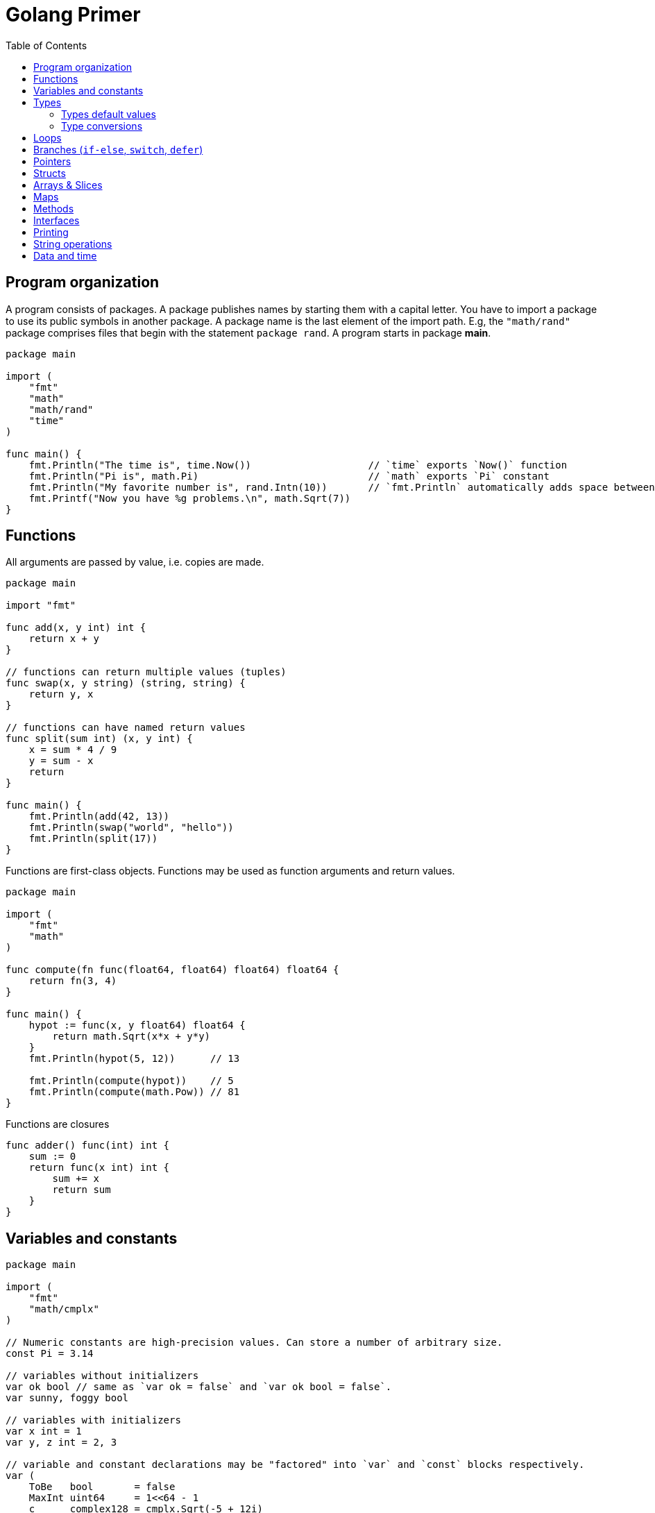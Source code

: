 = Golang Primer
:toc:
:toc-placement!:

toc::[]

[[program-organization]]
Program organization
--------------------

A program consists of packages. A package publishes names by starting
them with a capital letter. You have to import a package to use its
public symbols in another package. A package name is the last element of
the import path. E.g, the `"math/rand"` package comprises files that
begin with the statement `package rand`. A program starts in package
**main**.

[source,go]
----
package main

import (
    "fmt"
    "math"
    "math/rand"
    "time"
)

func main() {
    fmt.Println("The time is", time.Now())                    // `time` exports `Now()` function
    fmt.Println("Pi is", math.Pi)                             // `math` exports `Pi` constant
    fmt.Println("My favorite number is", rand.Intn(10))       // `fmt.Println` automatically adds space between arguments
    fmt.Printf("Now you have %g problems.\n", math.Sqrt(7))
}
----

[[functions]]
Functions
---------

All arguments are passed by value, i.e. copies are made.

[source,go]
----
package main

import "fmt"

func add(x, y int) int {
    return x + y
}

// functions can return multiple values (tuples)
func swap(x, y string) (string, string) {
    return y, x
}

// functions can have named return values
func split(sum int) (x, y int) {
    x = sum * 4 / 9
    y = sum - x
    return
}

func main() {
    fmt.Println(add(42, 13))
    fmt.Println(swap("world", "hello"))
    fmt.Println(split(17))
}
----

Functions are first-class objects. Functions may be used as function
arguments and return values.

[source,go]
----
package main

import (
    "fmt"
    "math"
)

func compute(fn func(float64, float64) float64) float64 {
    return fn(3, 4)
}

func main() {
    hypot := func(x, y float64) float64 {
        return math.Sqrt(x*x + y*y)
    }
    fmt.Println(hypot(5, 12))      // 13

    fmt.Println(compute(hypot))    // 5
    fmt.Println(compute(math.Pow)) // 81
}
----

Functions are closures

[source,go]
----
func adder() func(int) int {
    sum := 0
    return func(x int) int {
        sum += x
        return sum
    }
}
----

[[variables-and-constants]]
Variables and constants
-----------------------

[source,go]
----
package main

import (
    "fmt"
    "math/cmplx"
)

// Numeric constants are high-precision values. Can store a number of arbitrary size.
const Pi = 3.14

// variables without initializers
var ok bool // same as `var ok = false` and `var ok bool = false`.
var sunny, foggy bool

// variables with initializers
var x int = 1
var y, z int = 2, 3

// variable and constant declarations may be "factored" into `var` and `const` blocks respectively.
var (
    ToBe   bool       = false
    MaxInt uint64     = 1<<64 - 1
    c      complex128 = cmplx.Sqrt(-5 + 12i)
)

func main() {
    var f, n = false, "no!" // if initializers are present type can be deduced
    var i int // implicitly initialized to type's default value
    j := 3; // same as `var j = 3`, only allowed in function scope.
    const k = 4
    fmt.Println(f, n, i, j, k)
    fmt.Printf("Type: %T Value: %v\n", ToBe, ToBe)

    var s string
    fmt.Printf("%q\n", s)
}
----

[[types]]
Types
-----

Go's basic types are

....
bool (true - false)

string

int  int8  int16  int32  int64
uint uint8 uint16 uint32 uint64 uintptr

byte // alias for uint8

rune // alias for int32
     // represents a Unicode code point

float32 float64

complex64 complex128
....

The `int`, `uint`, and `uintptr` types are usually 32 bits wide on
32-bit systems and 64 bits wide on 64-bit systems. When you need an
integer value you should use `int` unless you have a specific reason to
use a sized or unsigned integer type.

[[types-default-values]]
Types default values
~~~~~~~~~~~~~~~~~~~~

* `0` for numeric types
* `false` for the boolean type
* `""` (the empty string) for strings

[[type-conversions]]
Type conversions
~~~~~~~~~~~~~~~~

All type conversions are explicit.

[source,go]
----
package main

import "fmt"

func main() {
    var i = 42 // type is deduced depending on the precision of the initializer constant
    var f = float64(i)
    var u = uint(f)
    fmt.Println(i, f, u)
}
----

[[loops]]
Loops
-----

Regular `for` loop

[source,go]
----
for i := 0; i < 10; i++ {
    // do something
}
----

Regular `while` loop

[source,go]
----
i := 1
for i < 10 {
    // do something
    i += i
}
----

Infinite loop

[source,go]
----
for {
}
----

[[branches-if-else-switch-defer]]
Branches (`if-else`, `switch`, `defer`)
----------------------------------------

Here is a typical branch (`else` clause is optional)

....
if x < 0 {
    // do something
} else {
    // do something else
}
....

`if` can initiaze variables before condition evaluation

[source,go]
----
func pow(x, n, lim float64) float64 {
    if v := math.Pow(x, n); v < lim {
        return v
    } else {
        fmt.Printf("%g >= %g\n", v, lim)
    }
    // can't use v here, though
    return lim
}
----

A `switch` statement is a compact `if - else` alternative. It runs the
first case whose value is equal to the condition expression. Works with
different types and arbitrary expressions, does NOT fall through. Can
have short initializer before condition expression. Evaluates `case`
expressions lazily.

[source,go]
----
package main

import (
    "fmt"
    "runtime"
)

func main() {
    fmt.Print("Go runs on ")
    switch os := runtime.GOOS; os {
    case "darwin":
        fmt.Println("OS X.")
    case "linux":
        fmt.Println("Linux.")
    default:
        // freebsd, openbsd,
        // plan9, windows...
        fmt.Printf("%s.", os)
    }
}
----

Switch without a condition is the same as `switch true`. A clean way to
write long if-then-else chains.

[source,go]
----
package main

import (
    "fmt"
    "time"
)

func main() {
    t := time.Now()
    switch {
    case t.Hour() < 12:
        fmt.Println("Good morning!")
    case t.Hour() < 17:
        fmt.Println("Good afternoon.")
    default:
        fmt.Println("Good evening.")
    }
}
----

A `defer` statement defers the execution of a function until the
surrounding function returns. The deferred call's arguments are
evaluated immediately, but the function call is not executed until the
surrounding function returns.

Deferred function calls are pushed onto a stack. When a function
returns, its deferred calls are executed in last-in-first-out order.

[source,go]
----
package main

import "fmt"

func main() {
    fmt.Println("counting")

    for i := 0; i < 3; i++ {
        defer fmt.Println(i)
    }

    fmt.Println("done")
}

// outputs:
// counting
// done
// 2
// 1
// 0
----

[[pointers]]
Pointers
--------

A pointer holds the memory address of a value. The type `*T` is a
pointer to a `T` value. Its zero value is `nil`.

[source,go]
----
var p *int
----

The `&` operator generates a pointer to its operand.

[source,go]
----
i := 42
p = &i
----

The `*` operator denotes the pointer's underlying value.

[source,go]
----
fmt.Println(*p) // read i through the pointer p
*p = 21         // set i through the pointer p
----

We can have multiple leves of pointer indirection

[source,go]
----
var a = 1
var pa *int
var ppa **int
pa = &a
ppa = &p
fmt.Println(*pa)
fmt.Println(**ppa)
----

[[structs]]
Structs
-------

A `struct` is a collection of fields.

[source,go]
----
package main

import "fmt"

type Vertex struct {
    X int
    Y int
}

func main() {
    v := Vertex{1, 2}
    v.X = 3
    p := &v
    p.Y = 4 // fields can be accessed through a struct pointer without explicit dereferencing.
    fmt.Println(v) // {3 4}
    fmt.Println(p) // &{3 4}
}
----

Structs are allocated with literals

[source,go]
----
var (
    v1 = Vertex{1, 2}       // has type Vertex
    v2 = Vertex{X: 1}       // Y:0 is implicit
    v3 = Vertex{}           // X:0 and Y:0
    v4 = Vertex{Y: 1, X: 2} // the order of the fields is irrelevant
    v5 = Vertex{Y: 1}       // X:0 is implicit
    p  = &Vertex{1, 2}      // has type *Vertex
)
----

[[arrays-slices]]
Arrays & Slices
---------------

An array has a fixed size. An array's length is part of its type. A
slice is a dynamically-sized view into the elements of an array.
Changing the elements of a slice modifies the corresponding elements of
its underlying array. In practice, slices are much more common than
arrays. Slices are cheap. They consist of a pointer to an array, length
and capacity.

The type `[n]T` is an array of `n` values of type `T`.

The type `[]T` is a slice with elements of type `T`.

A slice is formed by specifying two indices, a low and high bound,
separated by a colon: This selects a half-open range which includes the
first element, but excludes the last one.

[source,go]
----
a[low : high]
----

Bounds can be omitted

[source,go]
----
a := []int{1, 2, 3, 4, 5}
fmt.Println(a[1:4]) // [2 3 4]
fmt.Println(a[1:])  // [2 3 4 5]
fmt.Println(a[:4])  // [1 2 3 4]
fmt.Println(a[:])   // [1 2 3 4 5]
----

[source,go]
----
var a [2]string
a[0] = "Hello"
fmt.Println(a[0])         // Hello
primes := [6]int{2, 3, 5, 7, 11, 13}
var s []int = primes[1:4] // [3 5 7]
fmt.Println(s)
----

A slice literal is like an array literal without the length.

[source,go]
----
[3]bool{true, true, false} // array literal
[]bool{true, true, false}  // slice literal
----

You can declare slice element type inline.

[source,go]
----
s := []struct {
        i int
        b bool
    }{
        {2, true},
        {3, false},
        {5, true},
    }
----

A slice has both a length and a capacity. The length of a slice is the
number of elements it contains. The capacity of a slice is the number of
elements in the underlying array, counting from the first element in the
slice. The length and capacity of a slice s can be obtained using the
expressions `len(s)` and `cap(s)`. You can extend a slice's length by
re-slicing it, provided it has sufficient capacity.

The zero value of a slice is `nil`. A nil slice has a length and
capacity of 0 and has no underlying array.

[source,go]
----
func main() {
    var s []int
    fmt.Println(s, len(s), cap(s))
    if s == nil {
        fmt.Println("nil!")
    }
}
----

The `make` function allocates a zeroed array and returns a slice that
refers to that array:

[source,go]
----
a := make([]int, 5)    // len(a)=5, cap(a)=5
b := make([]int, 0, 5) // len(b)=0, cap(b)=5
----

Slices can contain any type, including other slices.

[source,go]
----
board := [][]string{
    []string{"_", "_", "_"},
    []string{"_", "_", "_"},
    []string{"_", "_", "_"},
}
----

You can append elements to a slice even though arrays are fixed size.

[source,go]
----
// s - slice to append to
// vs - values to append
func append(s []T, vs ...T) []T
----

If the backing array of s is too small to fit all the given values a
bigger array will be allocated. The returned slice will point to the
newly allocated array.

When ranging over a slice, the first value is the index, and the second
is a copy of the element at that index.

[source,go]
----
for i, v := range []string{"a","b","c"} {
    fmt.Printf("%d = %s\n", i, v)
}

for _, v := range []string{"a","b","c"} {
    fmt.Printf("%s", v) // abc
}

for i := range []string{"a","b","c"} {
    fmt.Printf("%d", i) // 012
}
----

[[maps]]
Maps
----

The zero value of a map is `nil`. A nil map has no keys, nor can keys be
added. The `make` function returns a map of the given type, initialized
and ready for use.

[source,go]
----
package main

import "fmt"

type Vertex struct {
    Lat, Long float64
}

var m map[string]Vertex

func main() {
    m = make(map[string]Vertex)
    m["Bell Labs"] = Vertex{
        40.68433, -74.39967,
    }
    fmt.Println(m["Bell Labs"])
}
----

Maps can be initialized from literals

[source,go]
----
package main

import "fmt"

type Vertex struct {
    Lat, Long float64
}

var m = map[string]Vertex{
    "Bell Labs": { 40.68433, -74.39967 },
    "Google": { 37.42202, -122.08408 },
}

func main() {
    fmt.Println(m)
}
----

Map operations

[source,go]
----
m[key] = value    // set value
elem = m[key]     // read value (makes copy). If key is not in the map, then elem is the zero value for the map's element type.
delete(m, key)    // unassign key
elem, ok = m[key] // test a key for presense
----

[[methods]]
Methods
-------

A method is a function with a special receiver argument. The receiver
appears in its own argument list between the func keyword and the method
name.

[source,go]
----
package main

import (
    "fmt"
    "math"
)

type Vertex struct {
    X, Y float64
}

func (v Vertex) Abs() float64 {
    return math.Sqrt(v.X*v.X + v.Y*v.Y)
}

func main() {
    v := Vertex{3, 4}
    fmt.Println(v.Abs())
}
----

All methods of a type must be defined in the same package.

[source,go]
----
package main

import (
    "fmt"
    "math"
)

type MyFloat float64

func (f MyFloat) Abs() float64 {
    if f < 0 {
        return float64(-f)
    }
    return float64(f)
}

func main() {
    f := MyFloat(-math.Sqrt2)
    fmt.Println(f.Abs())
}
----

You can declare methods with pointer receivers (but not pointer to
pointer receivers). Methods with pointer receivers can modify the value
to which the receiver points. Since methods often need to modify their
receiver, pointer receivers are more common than value receivers.
Pointer receivers are also useful to avoid copies of a receiver
argument.

Methods with pointer receivers take **either a value or a pointer** as the receiver when they are called.
Methods with value receivers take **either a value or a pointer** as the receiver when they are called.

In general, all methods on a given type should have either value or pointer receivers, but not a mixture of both.

[[interfaces]]
Interfaces
----------
An interface type is defined as a set of method signatures.
A value of interface type can hold a value of any type that implements those methods.

[source,go]
----
package main

import "fmt"

type Abser interface {
  Abs() float64
}

type MyFloat float64

func (f MyFloat) Abs() float64 {
  if f < 0 {
    return float64(-f)
  }
  return float64(f)
}

func main() {
  var a Abser
  a = MyFloat(-2.4) 
  fmt.Println(a.Abs())
}
----

Under the covers, interface values can be thought of as a tuple of a value and a concrete type. Calling a method on an interface value executes the method of the same name on its underlying type.

If the concrete value inside the interface itself is nil, the method will be called with a nil receiver.

[source, go]
----
type I interface {
  M()
}

type T struct {
  S string
}

func (t *T) M() {
  if t == nil {
    // do something
    return
  }
  // do another thing
}

func main() {
  var i I
  var t *T
  i = t
}
----

In Go it is common to write methods that gracefully handle being called with a nil receiver.
Note that an interface value that holds a nil concrete value is itself non-nil.

A nil interface value holds neither value nor concrete type.
Calling a method on a nil interface is a run-time error because there is no type inside the interface tuple to indicate which concrete method to call.

The interface type that specifies zero methods is known as the empty interface:

[source,go]
----
interface{}
----

An empty interface may hold values of any type. (Every type implements at least zero methods.)

Empty interfaces are used by code that handles values of unknown type. For example, fmt.Print takes any number of arguments of type `interface{}`.

[[printing]]
Printing
--------

`Printf` takes `%T` for type names, `%g` for numbers, `%d` for integers,
`%v` for values,`%q` and `%s` for strings.

[[string-operations]]
String operations
-----------------

[source,go]
----
strings.Join([]string{"a", "b", "c"}, "^") // a^b^c
----

[[data-and-time]]
Data and time
-------------

[source,go]
----
package main

import (
    "fmt"
    "time"
)

func main() {
    fmt.Println("When's Saturday?")
    today := time.Now().Weekday()
    switch time.Saturday {
    case today + 0:
        fmt.Println("Today.")
    case today + 1:
        fmt.Println("Tomorrow.")
    case today + 2:
        fmt.Println("In two days.")
    default:
        fmt.Println("Too far away.")
    }
}
----
